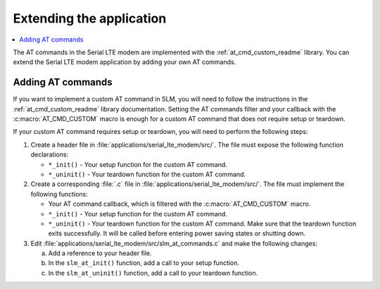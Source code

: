 .. _slm_extending:

Extending the application
#########################

.. contents::
   :local:
   :depth: 2

The AT commands in the Serial LTE modem are implemented with the :ref:`at_cmd_custom_readme` library.
You can extend the Serial LTE modem application by adding your own AT commands.

Adding AT commands
******************

If you want to implement a custom AT command in SLM, you will need to follow the instructions in the :ref:`at_cmd_custom_readme` library documentation.
Setting the AT commands filter and your callback with the :c:macro:`AT_CMD_CUSTOM` macro is enough for a custom AT command that does not require setup or teardown.

If your custom AT command requires setup or teardown, you will need to perform the following steps:

1. Create a header file in :file:`applications/serial_lte_modem/src/`.
   The file must expose the following function declarations:

   * ``*_init()`` - Your setup function for the custom AT command.
   * ``*_uninit()`` - Your teardown function for the custom AT command.

#. Create a corresponding :file:`.c` file in :file:`applications/serial_lte_modem/src/`.
   The file must implement the following functions:

   * Your AT command callback, which is filtered with the :c:macro:`AT_CMD_CUSTOM` macro.
   * ``*_init()`` - Your setup function for the custom AT command.
   * ``*_uninit()`` - Your teardown function for the custom AT command.
     Make sure that the teardown function exits successfully.
     It will be called before entering power saving states or shutting down.

#. Edit :file:`applications/serial_lte_modem/src/slm_at_commands.c` and make the following changes:

   a. Add a reference to your header file.
   #. In the ``slm_at_init()`` function, add a call to your setup function.
   #. In the ``slm_at_uninit()`` function, add a call to your teardown function.
